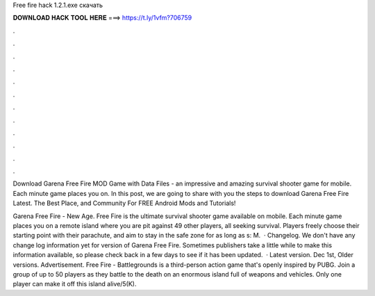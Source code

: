 Free fire hack 1.2.1.exe скачать



𝐃𝐎𝐖𝐍𝐋𝐎𝐀𝐃 𝐇𝐀𝐂𝐊 𝐓𝐎𝐎𝐋 𝐇𝐄𝐑𝐄 ===> https://t.ly/1vfm?706759



.



.



.



.



.



.



.



.



.



.



.



.

Download Garena Free Fire MOD Game with Data Files - an impressive and amazing survival shooter game for mobile. Each minute game places you on. In this post, we are going to share with you the steps to download Garena Free Fire Latest. The Best Place, and Community For FREE Android Mods and Tutorials!

Garena Free Fire - New Age. Free Fire is the ultimate survival shooter game available on mobile. Each minute game places you on a remote island where you are pit against 49 other players, all seeking survival. Players freely choose their starting point with their parachute, and aim to stay in the safe zone for as long as s: M.  · Changelog. We don't have any change log information yet for version of Garena Free Fire. Sometimes publishers take a little while to make this information available, so please check back in a few days to see if it has been updated.  · Latest version. Dec 1st, Older versions. Advertisement. Free Fire - Battlegrounds is a third-person action game that's openly inspired by PUBG. Join a group of up to 50 players as they battle to the death on an enormous island full of weapons and vehicles. Only one player can make it off this island alive/5(K).
